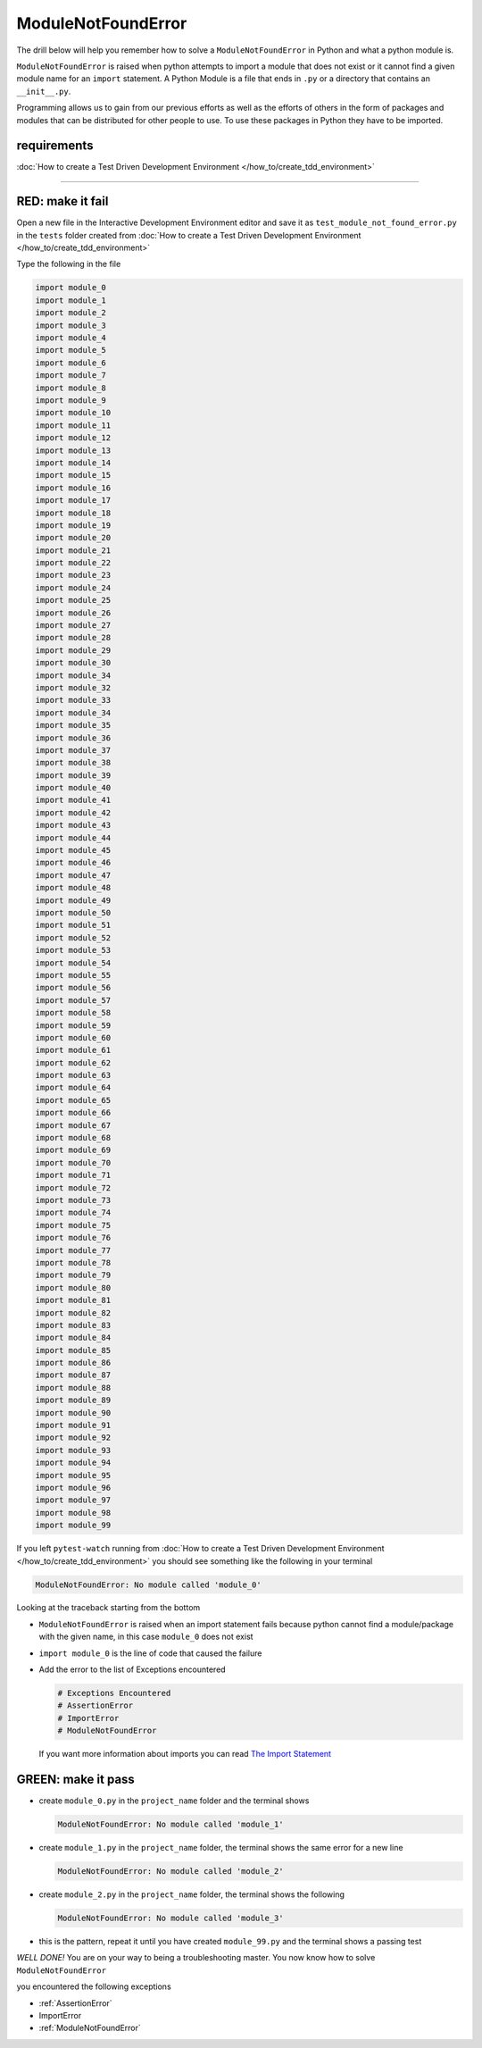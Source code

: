 
######################
ModuleNotFoundError
######################

The drill below will help you remember how to solve a ``ModuleNotFoundError`` in Python and what a python module is.

``ModuleNotFoundError`` is raised when python attempts to import a module that does not exist or it cannot find a given module name for an ``import`` statement.
A Python Module is a file that ends in ``.py`` or a directory that contains an ``__init__.py``.

Programming allows us to gain from our previous efforts as well as the efforts of others in the form of packages and modules that can be distributed for other people to use. To use these packages in Python they have to be imported.

****************
requirements
****************


:doc:`How to create a Test Driven Development Environment </how_to/create_tdd_environment>`

----

*********************
RED: make it fail
*********************

Open a new file in the Interactive Development Environment editor and save it as ``test_module_not_found_error.py`` in the ``tests`` folder created from :doc:`How to create a Test Driven Development Environment </how_to/create_tdd_environment>`

Type the following in the file

.. code-block:: python

  import module_0
  import module_1
  import module_2
  import module_3
  import module_4
  import module_5
  import module_6
  import module_7
  import module_8
  import module_9
  import module_10
  import module_11
  import module_12
  import module_13
  import module_14
  import module_15
  import module_16
  import module_17
  import module_18
  import module_19
  import module_20
  import module_21
  import module_22
  import module_23
  import module_24
  import module_25
  import module_26
  import module_27
  import module_28
  import module_29
  import module_30
  import module_34
  import module_32
  import module_33
  import module_34
  import module_35
  import module_36
  import module_37
  import module_38
  import module_39
  import module_40
  import module_41
  import module_42
  import module_43
  import module_44
  import module_45
  import module_46
  import module_47
  import module_48
  import module_49
  import module_50
  import module_51
  import module_52
  import module_53
  import module_54
  import module_55
  import module_56
  import module_57
  import module_58
  import module_59
  import module_60
  import module_61
  import module_62
  import module_63
  import module_64
  import module_65
  import module_66
  import module_67
  import module_68
  import module_69
  import module_70
  import module_71
  import module_72
  import module_73
  import module_74
  import module_75
  import module_76
  import module_77
  import module_78
  import module_79
  import module_80
  import module_81
  import module_82
  import module_83
  import module_84
  import module_85
  import module_86
  import module_87
  import module_88
  import module_89
  import module_90
  import module_91
  import module_92
  import module_93
  import module_94
  import module_95
  import module_96
  import module_97
  import module_98
  import module_99

If you left ``pytest-watch`` running from :doc:`How to create a Test Driven Development Environment </how_to/create_tdd_environment>` you should see something like the following in your terminal

.. code-block:: python

  ModuleNotFoundError: No module called 'module_0'

Looking at the traceback starting from the bottom


* ``ModuleNotFoundError`` is raised when an import statement fails because python cannot find a module/package with the given name, in this case ``module_0`` does not exist
* ``import module_0`` is the line of code that caused the failure
* Add the error to the list of Exceptions encountered

  .. code-block:: python

    # Exceptions Encountered
    # AssertionError
    # ImportError
    # ModuleNotFoundError

  If you want more information about imports you can read `The Import Statement <https://docs.python.org/3/reference/simple_stmts.html#import>`_

*********************
GREEN: make it pass
*********************

* create ``module_0.py`` in the ``project_name`` folder and the terminal shows

  .. code-block:: python

    ModuleNotFoundError: No module called 'module_1'

* create ``module_1.py`` in the ``project_name`` folder, the terminal shows the same error for a new line

  .. code-block:: python

    ModuleNotFoundError: No module called 'module_2'

* create ``module_2.py`` in the ``project_name`` folder, the terminal shows the following

  .. code-block:: python

    ModuleNotFoundError: No module called 'module_3'

* this is the pattern, repeat it until you have created ``module_99.py`` and the terminal shows a passing test

*WELL DONE!*
You are on your way to being a troubleshooting master.
You now know how to solve ``ModuleNotFoundError``

you encountered the following exceptions

* :ref:`AssertionError`
* ImportError
* :ref:`ModuleNotFoundError`